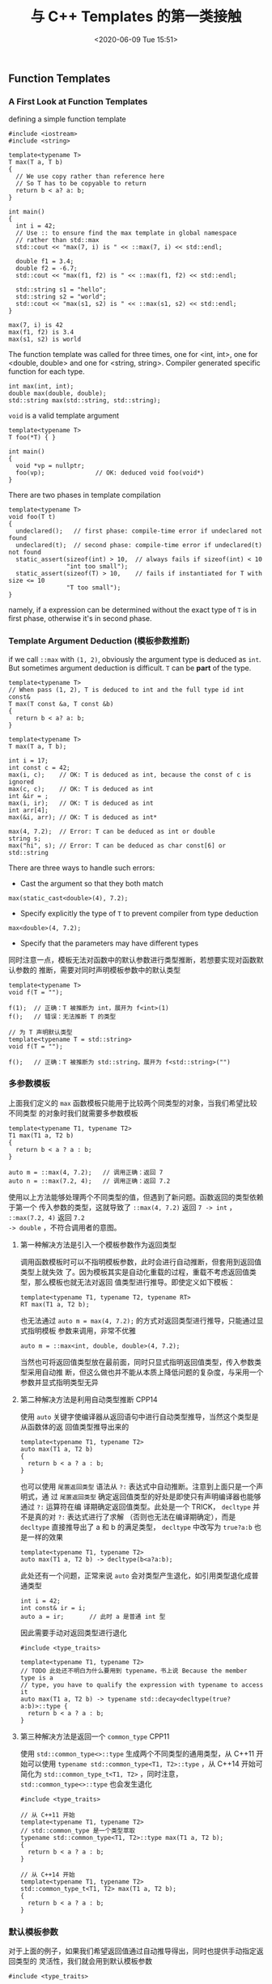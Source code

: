 #+TITLE: 与 C++ Templates 的第一类接触
#+DATE: <2020-06-09 Tue 15:51>
#+LAYOUT: post
#+TAGS: C++, Demo
#+CATEGORIES: C++
#+PROPERTY: header-args :exports both

** Function Templates
*** A First Look at Function Templates
defining a simple function template

#+begin_src C++ :file-name foo.cc
  #include <iostream>
  #include <string>

  template<typename T>
  T max(T a, T b)
  {
    // We use copy rather than reference here
    // So T has to be copyable to return
    return b < a? a: b;
  }

  int main()
  {
    int i = 42;
    // Use :: to ensure find the max template in global namespace
    // rather than std::max
    std::cout << "max(7, i) is " << ::max(7, i) << std::endl;

    double f1 = 3.4;
    double f2 = -6.7;
    std::cout << "max(f1, f2) is " << ::max(f1, f2) << std::endl;

    std::string s1 = "hello";
    std::string s2 = "world";
    std::cout << "max(s1, s2) is " << ::max(s1, s2) << std::endl;
  }
#+end_src

#+RESULTS[12cde6af09cdb2cfebc211c5286a58061bc0a99b]:
: max(7, i) is 42
: max(f1, f2) is 3.4
: max(s1, s2) is world

The function template was called for three times, one for <int, int>, one for
<double, double> and one for <string, string>. Compiler generated specific
function for each type.

#+begin_src C++ :eval no :file-name foo.cc
  int max(int, int);
  double max(double, double);
  std::string max(std::string, std::string);
#+end_src

=void= is a valid template argument

#+begin_src C++ :eval no :file-name foo.cc
  template<typename T>
  T foo(*T) { }

  int main()
  {
    void *vp = nullptr;
    foo(vp);              // OK: deduced void foo(void*)
  }
#+end_src

There are two phases in template compilation

#+begin_src C++ :eval no :file-name foo.cc
  template<typename T>
  void foo(T t)
  {
    undeclared();   // first phase: compile-time error if undeclared not found
    undeclared(t);  // second phase: compile-time error if undeclared(t) not found
    static_assert(sizeof(int) > 10,  // always fails if sizeof(int) < 10
                  "int too small");
    static_assert(sizeof(T) > 10,    // fails if instantiated for T with size <= 10
                  "T too small");
  }
#+end_src

namely, if a expression can be determined without the exact type of =T= is in
first phase, otherwise it's in second phase.

*** Template Argument Deduction (模板参数推断)
if we call =::max= with =(1, 2)=, obviously the argument type is deduced as =int=. But
sometimes argument deduction is difficult. =T= can be *part* of the type.

#+begin_src C++ :eval no :file-name foo.cc
  template<typename T>
  // When pass (1, 2), T is deduced to int and the full type id int const&
  T max(T const &a, T const &b)
  {
    return b < a? a: b;
  }
#+end_src

#+begin_src C++ :eval no :file-name foo.cc
  template<typename T>
  T max(T a, T b);

  int i = 17;
  int const c = 42;
  max(i, c);    // OK: T is deduced as int, because the const of c is ignored
  max(c, c);    // OK: T is deduced as int
  int &ir = ;
  max(i, ir);   // OK: T is deduced as int
  int arr[4];
  max(&i, arr); // OK: T is deduced as int*

  max(4, 7.2);  // Error: T can be deduced as int or double
  string s;
  max("hi", s); // Error: T can be deduced as char const[6] or std::string
#+end_src

There are three ways to handle such errors:
- Cast the argument so that they both match
#+begin_src C++ :eval no
  max(static_cast<double>(4), 7.2);
#+end_src
- Specify explicitly the type of =T= to prevent compiler from type deduction
#+begin_src C++ :eval no
  max<double>(4, 7.2);
#+end_src
- Specify that the parameters may have different types

同时注意一点，模板无法对函数中的默认参数进行类型推断，若想要实现对函数默认参数的
推断，需要对同时声明模板参数中的默认类型

#+begin_src C++ :eval no :file-name foo.cc
  template<typename T>
  void f(T = "");

  f(1);  // 正确：T 被推断为 int，展开为 f<int>(1)
  f();   // 错误：无法推断 T 的类型

  // 为 T 声明默认类型
  template<typename T = std::string>
  void f(T = "");

  f();   // 正确：T 被推断为 std::string，展开为 f<std::string>("")
#+end_src

*** 多参数模板

上面我们定义的 =max= 函数模板只能用于比较两个同类型的对象，当我们希望比较不同类型
的对象时我们就需要多参数模板

#+begin_src C++ :eval no :file-name foo.cc
  template<typename T1, typename T2>
  T1 max(T1 a, T2 b)
  {
    return b < a ? a : b;
  }

  auto m = ::max(4, 7.2);   // 调用正确：返回 7
  auto n = ::max(7.2, 4);   // 调用正确：返回 7.2
#+end_src

使用以上方法能够处理两个不同类型的值，但遇到了新问题。函数返回的类型依赖于第一个
传入参数的类型，这就导致了 =::max(4, 7.2)= 返回 =7 -> int= ， =::max(7.2, 4)= 返回 =7.2
-> double= ，不符合调用者的意图。

**** 第一种解决方法是引入一个模板参数作为返回类型
调用函数模板时可以不指明模板参数，此时会进行自动推断，但套用到返回值类型上就失效
了。因为模板其实是自动化重载的过程，重载不考虑返回值类型，那么模板也就无法对返回
值类型进行推导。即使定义如下模板：
#+begin_src C++ :eval no
  template<typename T1, typename T2, typename RT>
  RT max(T1 a, T2 b);
#+end_src

也无法通过 =auto m = max(4, 7.2);= 的方式对返回类型进行推导，只能通过显式指明模板
参数来调用，非常不优雅
#+begin_src C++ :eval no
  auto m = ::max<int, double, double>(4, 7.2);
#+end_src

当然也可将返回值类型放在最前面，同时只显式指明返回值类型，传入参数类型采用自动推
断，但这么做也并不能从本质上降低问题的复杂度，与采用一个参数并显式指明类型无异

**** 第二种解决方法是利用自动类型推断                                :CPP14:
使用 =auto= 关键字使编译器从返回语句中进行自动类型推导，当然这个类型是从函数体的返
回值类型推导出来的
#+begin_src C++ :eval no
  template<typename T1, typename T2>
  auto max(T1 a, T2 b)
  {
    return b < a ? a : b;
  }
#+end_src

也可以使用 =尾置返回类型= 语法从 =?:= 表达式中自动推断。注意到上面只是一个声明式，通
过 =尾置返回类型= 确定返回值类型的好处是即使只有声明编译器也能够通过 =?:= 运算符在编
译期确定返回值类型。此处是一个 TRICK， =decltype= 并不是真的对 =?:= 表达式进行了求解
（否则也无法在编译期确定），而是 =decltype= 直接推导出了 a 和 b 的满足类型，
=decltype= 中改写为 =true?a:b= 也是一样的效果
#+begin_src C++ :eval no :file-name foo.cc
  template<typename T1, typename T2>
  auto max(T1 a, T2 b) -> decltype(b<a?a:b);
#+end_src

此处还有一个问题，正常来说 =auto= 会对类型产生退化，如引用类型退化成普通类型

#+begin_src C++ :eval no
  int i = 42;
  int const& ir = i;
  auto a = ir;       // 此时 a 是普通 int 型
#+end_src

因此需要手动对返回类型进行退化

#+begin_src C++ :eval no :file-name foo.cc
  #include <type_traits>

  template<typename T1, typename T2>
  // TODO 此处还不明白为什么要用到 typename，书上说 Because the member type is a
  // type, you have to qualify the expression with typename to access it
  auto max(T1 a, T2 b) -> typename std::decay<decltype(true?a:b)>::type {
    return b < a ? a : b;
  }
#+end_src

**** 第三种解决方法是返回一个 =common_type=                            :CPP11:
使用 =std::common_type<>::type= 生成两个不同类型的通用类型，从 C++11 开始可以使用
=typename std::common_type<T1, T2>::type= ，从 C++14 开始可简化为
=std::common_type_t<T1, T2>= ，同时注意， =std::common_type<>::type= 也会发生退化

#+begin_src C++ :eval no :file-name foo.cc
  #include <type_traits>

  // 从 C++11 开始
  template<typename T1, typename T2>
  // std::common_type 是一个类型萃取
  typename std::common_type<T1, T2>::type max(T1 a, T2 b);
  {
    return b < a ? a : b;
  }

  // 从 C++14 开始
  template<typename T1, typename T2>
  std::common_type_t<T1, T2> max(T1 a, T2 b);
  {
    return b < a ? a : b;
  }
#+end_src

*** 默认模板参数
对于上面的例子，如果我们希望返回值通过自动推导得出，同时也提供手动指定返回类型的
灵活性，我们就会用到默认模板参数

#+begin_src C++ :eval no :file-name foo.cc
  #include <type_traits>

  template<typename T1, typename T2,
           // 1. 此处变量 a 和 b 还未声明，只能直接使用它们的类型进行默认构造，
           //    因此要保证 T1 和 T2 有默认构造函数
           // 2. std::decay_t<> 在 C++14 引入，C++11 使用 std::decay<>::type
           typename  RT = std::decay_t<decltype(true? T1() : T2())>>
  RT max(T1 a, T2 b)
  {
    return b < a ? a : b;
  }
#+end_src

或者使用 =std::common_type=

#+begin_src C++ :file-name foo.cc
  #include <iostream>
  #include <type_traits>

  template<typename T1, typename T2,
           typename  RT = std::common_type_t<T1, T2>>
  RT max(T1 a, T2 b)
  {
    return b < a ? a : b;
  }

  int main() {
    auto a = ::max(4, 7.2);
    auto b = ::max<double, int, long double>(7.2, 4);
    std::cout << "a is " << a << std::endl;
    std::cout << "b is " << b << std::endl;
  }
#+end_src

#+RESULTS[a7f1c5bf7c8c3596a98c6e33ea43262cc0f87856]:
: a is 7.2
: b is 7.2

*** 函数模板重载
函数模板本来就是一系列函数的重载，那么重载函数模板也合情合理

#+begin_src C++ :file-name foo.cc
  #include <iostream>
  #include <typeinfo>

  // 两个 int 的最大值函数
  int max(int a, int b)
  {
    std::cout << "This is the ordinary function" << std::endl;
    return b < a ? a : b;
  }

  // 任意类型的最大值
  template<typename T>
  T max(T a, T b)
  {
    std::cout << "This is the function template, type T is "
              << typeid(a).name() << std::endl;
    return b < a ? a : b;
  }

  int main()
  {
    ::max(7, 42);         // 调用非模板函数 max(int, int)
    ::max(7.0, 42.0);     // 调用 max<double> 有类型推断
    ::max('a', 'b');      // 调用 max<char> 有类型推断
    ::max<>(7, 42);       // 调用 max<int> 强制使用模板，有类型推断
    ::max<double>(7, 42); // 调用 max<double> 已显式指明类型，无类型推断
    ::max('a', 42.7);     // 调用非模板函数 max(int, int)，
  }
#+end_src

#+RESULTS[1ae6a93c3926f89ec1a8c62f0ed8e3fc07639cdf]:
: This is the ordinary function
: This is the function template, type T is d
: This is the function template, type T is c
: This is the function template, type T is i
: This is the function template, type T is d
: This is the ordinary function

模板函数重载的原则是，除非模板能生成更加合适的函数（参数更少地进行自动类型转换），
否则选择非模板函数。对于最后一个例子，模板类型推断时不考虑自动类型转换，也就是说
类型必须完美匹配才会使用模板函数，而该例子不符合，只能使用普通函数

另一个更复杂的例子是当重载的两个函数模板仅返回类型不同时

#+begin_src C++ :file-name foo.cc
  #include <iostream>
  #include <typeinfo>

  template<typename T1, typename T2>
  auto max(T1 a, T2 b)
  {
    std::cout << "Return auto type." << std::endl;
    return b < a ? a : b;
  }

  template<typename RT, typename T1, typename T2>
  RT max(T1 a, T2 b)
  {
    std::cout << "Return RT type." << std::endl;
    return b < a ? a : b;
  }

  int main()
  {
    auto a = ::max(4, 7.2);      // 使用第一个模板，展开为 max<int, double>
    auto b = ::max<int>(7.2, 4); // 使用第二个模板，若使用第一个模板展开为
                                 // max<int, int>，需要一次自动类型转换，若使用第
                                 // 二个模板展开为 max<int, double, int>，无需转换
    // auto c = ::max<int>(4, 7.2); // 错误：两个模板都能匹配
  }
#+end_src

更复杂的重载情况

#+begin_src C++ :file-name foo.cc
  #include <iostream>
  #include <cstring>
  #include <string>

  // 任意类型的最大值
  template<typename T>
  T max(T a, T b)
  {
    std::cout << "function template for any type." << std::endl;
    return b < a ? a : b;
  }

  // 指针中的最大值
  template<typename T>
  T* max(T* a, T* b)
  {
    std::cout << "function template for any pointer." << std::endl;
    return *b < *a ? a : b;
  }

  // C 风格字符串中的最大值
  char const* max(char const* a, char const* b)
  {
    std::cout << "function template for C-like strings." << std::endl;
    return std::strcmp(b, a) < 0 ? a : b;
  }

  int main()
  {
    int a = 7;
    int b = 42;
    auto m1 = ::max(a, b);

    std::string s1 = "hello";
    std::string s2 = "world";
    auto m2 = ::max(s1, s2);

    int* p1 = &b;
    int* p2 = &a;
    auto m3 = ::max(p1, p2);

    char const* cs1 = "devil";
    char const* cs2 = "C++";
    auto m4 = ::max(cs1, cs2);
  }
#+end_src

#+RESULTS[196c3dba1db883ea0fc5424817fdd546a6c8fabd]:
: function template for any type.
: function template for any type.
: function template for any pointer.
: function template for C-like strings.

有的时候模板重载也会带来很多问题。比如我已经完成使用两个引用类型参数求最大值的模
板，然后在此基础上完成了三个引用类型参数的模板。此时，我突然想到要对 C 类型的字
符串进行特殊处理，于是完成了 =char const* max(char const*, char const*)= 函数。调
用三个 =int= 类型的 =max= 函数一切正常，但三个 =char const*= 类型的 =max= 函数会出现运行
时错误

#+begin_src C++ :eval no :file-name foo.cc
  #include <cstring>
  #include <iostream>

  // 两个引用的最大值函数模板
  template<typename T>
  T const& max(T const& a, T const& b)
  {
    std::cout << "function template for two references." << std::endl;
    return b < a ? a : b;
  }

  // C 风格字符串中的最大值
  char const* max(char const* a, char const* b)
  {
    std::cout << "function template for C-like strings." << std::endl;
    return std::strcmp(b, a) < 0 ? a : b;
  }

  // 三个引用的最大值函数模板
  template<typename T>
  T const& max(T const& a, T const& b, T const& c)
  {
    std::cout << "function template for three references." << std::endl;
    // 问题出在此处：若传入的 a,b,c 不是 char const* 类型则没有问题，若是 char
    // const* 类型，则下方的 max 会调用 max(char const*, char const*)，外层的 max
    // 通过值传递的方式返回一个指针并生成一个当前作用域的临时变量，返回临时变量的
    // 指针会导致悬挂引用
    return max(max(a, b), c);
  }

  int main()
  {
    auto m1 = ::max(7, 42, 68);
    char const* s1 = "hello";
    char const* s2 = "world";
    char const* s3 = "!";
    auto m2 = ::max(s1, s2, s3);
  }
#+end_src

同时也要注意模板函数的声明顺序会影响调用的“可见性”

#+begin_src C++ :file-name foo.cc
  #include <iostream>

  // 两个参数的最大值函数模板
  template<typename T>
  T max(T a, T b)
  {
    std::cout << "T max(T a, T b)" << std::endl;
    return b < a ? a : b;
  }

  // 三个参数的最大值函数模板
  template<typename T>
  T max(T a, T b, T c)
  {
    std::cout << "T max(T a, T b, T c)" << std::endl;
    return max(max(a, b), c);
  }

  // int 型参数的最大值函数
  int max(int a, int b)
  {
    std::cout << "int max(int a, int b)" << std::endl;
    return b < a ? a : b;
  }

  int main()
  {
    // 三次调用都为模板函数，因为 int max(int a, int b) 对于 T max(T a, T b, T c)
    // 不可见
    ::max(47, 11, 33);
  }
#+end_src

#+RESULTS[6eb854c770aaa7ea8ec58925d11f82a735045ee7]:
: T max(T a, T b, T c)
: T max(T a, T b)
: T max(T a, T b)

** 类模板

类模板最常见的用法是实现泛型容器类

*** 实现 =Stack= 类模板

#+begin_src C++ :file-name foo.cc
  #include <iostream>
  #include <string>
  #include <vector>
  #include <cassert>

  // Stack 类模板的声明
  template<typename T>
  class Stack {
  private:
    std::vector<T> elems;
  public:
    void push(T const &elem);          // 元素入栈
    void pop();                        // 元素出栈
    T const& top() const;              // 返回顶部元素的常量引用
    bool empty() const {               // 返回栈是否为空
      return elems.empty();
    }
    // 在类内使用 Stack 时无需显式指定 Stack<T>
    Stack &extend(Stack const &stk);   // 使用另一个栈扩展当前栈
  };

  template<typename T>                 // 在实现类的成员函数时也应指明这是一个函数模板
  void Stack<T>::push(T const &elem) { // 在类外部使用 Stack 时需显式声明类型 Stack<T>
    elems.push_back(elem);
  }

  template<typename T>
  void Stack<T>::pop() {
    // 断言 Stack 非空，对空 Stack 调用 pop 和 top 是未定义行为
    assert(!elems.empty());
    // pop 方法只是单纯地移除了元素而不返回是为了异常安全，vector 也是这么做的
    elems.pop_back();
  }

  template<typename T>
  T const &Stack<T>::top() const {
    assert(!elems.empty());
    return elems.back();              // 书上此处有错误，vector<T>.back() 返回的应
                                      // 是引用，而不是拷贝
  }

  template<typename T>
  Stack<T> &Stack<T>::extend(const Stack<T> &stk) {
    for (T const &ele : stk.elems) {
      elems.push_back(ele);
    }
    return *this;
  }

  int main() {
    Stack<int> intStack;
    Stack<std::string> stringStack;
    Stack<std::string> stringStack2;

    // 使用 Stack<int>
    intStack.push(7);
    std::cout << intStack.top() << std::endl;

    // 使用 Stack<std::string>
    stringStack.push("hello, ");
    std::cout << stringStack.top() << std::endl;
    stringStack2.push("world!");
    // 扩展栈
    std::cout << stringStack.extend(stringStack2).top() << std::endl;

    // 也可以定义类模板的别名，模板本身也可以作为模板的参数
    using IntStackStack = Stack<Stack<int>>;
    IntStackStack iss;
    iss.push(intStack);
    std::cout << iss.top().top() << std::endl;
  }
#+end_src

#+RESULTS[961eb7d071d25ea2da1363e6954cbb5b35de956a]:
: 7
: hello, 
: world!
: 7

*** 模板的非完整使用

模板参数类无需提供所有类模板成员函数中的所有实现，只需提供用到的实现即可保证编译
通过

#+begin_src C++ :file-name foo.cc
  #include <iostream>
  #include <vector>

  template<typename T>
  class Stack {
  private:
    std::vector<T> elems;
  public:
    Stack& push(T const &elem) {
      elems.push_back(elem);
      return *this;
    }
    T const& top() const {
      return elems.back();
    }
    // 实现一个成员函数用于打印栈中的所有元素
    void printAll(std::ostream& os) const {
      for (T const& elem : elems) {
        std::cout << elem << " ";
      }
    }
  };

  int main()
  {
    Stack<std::pair<int, int>> ps;   // 此处的 pair<> 容器没有实现 << 运算符
    ps.push({4, 5}).push({6, 7});
    std::cout << ps.top().first << std::endl;  // 调用 top 没有问题
    std::cout << ps.top().second << std::endl;
    // ps.printAll(std::cout);      // 错误：pair<> 未实现 <<
  }
#+end_src

#+RESULTS[ccaac3a4e7fce4c692b1cb562601cef40954c9b1]:
: 6
: 7

这也就引出了一个问题，由于此错误导致编译失败的错误信息难以阅读，那么我们在实现成
员函数时就应手动对参数 =T= 的实现就检查。从 C++11 开始，至少可以通过 =static_assert=
进行一部分检查

#+begin_src C++ :eval no :file-name foo.cc
  #include <iostream>

  template<typename T>
  class C
  {
    // 对类型 T 进行静态断言，检查是否实现了默认构造函数
    static_assert(std::is_default_constructible<T>::value,
                  "Class C requires default-constructible elements.");
    ...
  };
#+end_src

*** 类模板友元函数

相对于实现一个打印的成员函数，一种更通用的做法是重载 =<<= 运算符

#+begin_src C++ :file-name foo.cc
  #include <iostream>
  #include <vector>

  template<typename T>
  class Stack {
  private:
    std::vector<T> elems;
  public:
    Stack& push(T const &elem) {
      elems.push_back(elem);
      return *this;
    }
    void printAll(std::ostream& os) const {
      for (T const& elem : elems) {
        std::cout << elem << " ";
      }
    }
    // 注意：此处 operator<< 并不是 Stack<T> 类的成员，也不是一个函数模板，只是一
    // 个定义在类内部的模板化实体，也就是说它只是定义在类内的一个普通函数，函数参
    // 数中使用了特化的 Stack<T> 类而已
    friend std::ostream& operator<< (std::ostream& os,
                                     Stack<T> const& s) {
      s.printAll(os);
      return os;
    }
  };

  int main()
  {
    Stack<int> is;
    is.push(7).push(42).push(68);
    std::cout << is << std::endl;
  }
#+end_src

#+RESULTS[9b60b019e9e29d0ac919f866b2d03ff46d2cc964]:
: 7 42 68

如果我们要分离声明和定义事情就会变得复杂。一种方法是隐式地定义一个新的函数模板

#+begin_src C++ :file-name foo.cc :eval no
  template<typename T>
  class Stack {
    ...
    // 声明为一个新的函数模板，此处的模板参数 U 与类模板中的 T 无关。该声明有两个
    // 作用：一是声明函数模板，二是声明该函数模板为 class Stack 的友元
    template<typename U>
    friend std::ostream& operator<< (std::ostream& os, Stack<U> const& s);
  };
#+end_src

第二种方法是提前声明 =operator <<= 函数模板

#+begin_src C++ :file-name foo.cc :eval no
  template<typename T>   // 声明 Stack 类模板，供 << 重载使用
  class Stack;
  template<typename T>   // 将运算符重载函数声明为模板函数
  std::ostream& operator<< (std::ostream&, Stack<T> const &);

  template<typename T>
  class Stack {
    ...
    // 注意函数名 operator<< 后面的 <T>，我们声明了一个特化的非成员函数模板作为友
    // 元，如果没有 <T> 那么又是声明了一个新的非模板函数
    friend std::ostream& operator<< <T> (std::ostream& os, Stack<T> const& s);
  };
#+end_src

*** 类模板特化

将泛型特化为具体类型

#+begin_src C++ :file-name foo.cc
  #include <iostream>
  #include <deque>
  #include <vector>
  #include <string>
  #include <cassert>

  // Stack 泛型类模板
  template<typename T>
  class Stack {
  private:
    std::vector<T> elems;
  public:
    void push(T const &elem);          // 元素入栈
    T const& top() const;              // 返回顶部元素的常量引用
    bool empty() const {               // 返回栈是否为空
      return elems.empty();
    }
  };

  template<typename T>                 // 在实现类的成员函数时也应指明这是一个函数模板
  void Stack<T>::push(T const &elem) { // 在类外部使用 Stack 时需显式声明类型 Stack<T>
    elems.push_back(elem);
  }

  template<typename T>
  T const &Stack<T>::top() const {
    assert(!elems.empty());
    std::cout << "Use the general Stack template." << std::endl;
    return elems.back();
  }

  // 针对 std::string 特化的类，无需  template<> 模板参数
  template<>
  // Stack 后参数全部特化，同时特化类时需要特化所有成员函数
  class Stack<std::string> {
  private:
    // 使用 deque 而不是 vector，只是为了突显区别
    std::deque<std::string> elems;

  public:
    void push(std::string const &elem); // 元素入栈
    std::string const& top() const;     // 返回顶部元素的常量引用
    bool empty() const {                // 返回栈是否为空
      return elems.empty();
    }
  };

  void Stack<std::string>::push(std::string const &elem) {
    elems.push_back(elem);
  }

  std::string const& Stack<std::string>::top() const {
    assert(!elems.empty());
    std::cout << "Use the specialized Stack template for std::string." << std::endl;
    return elems.back();
  }

  int main()
  {
    Stack<int> is;
    is.push(1);
    is.push(2);
    std::cout << is.top() << std::endl;

    Stack<std::string> ss;
    ss.push("hello");
    ss.push("world");
    std::cout << ss.top() << std::endl;
  }
#+end_src

#+RESULTS[3c60b4e1f4dd30f559ead7cb4d8ac96f4a52ea8d]:
: Use the general Stack template.
: 2
: Use the specialized Stack template for std::string.
: world

*** 偏特化（部分特化）

进行部分的特化，同时仍保留一定的泛型能力

#+begin_src C++ :file-name foo.cc
  #include <iostream>
  #include <vector>
  #include <string>
  #include <cassert>

  // Stack 泛型类模板
  template<typename T>
  class Stack {
  private:
    std::vector<T> elems;
  public:
    void push(T const &elem);          // 元素入栈
    T const& top() const;              // 返回顶部元素的常量引用
    bool empty() const {               // 返回栈是否为空
      return elems.empty();
    }
  };

  template<typename T>                 // 在实现类的成员函数时也应指明这是一个函数模板
  void Stack<T>::push(T const &elem) { // 在类外部使用 Stack 时需显式声明类型 Stack<T>
    elems.push_back(elem);
  }

  template<typename T>
  T const &Stack<T>::top() const {
    assert(!elems.empty());
    std::cout << "Use the general Stack template." << std::endl;
    return elems.back();
  }

  // 偏特化为指针类型模板
  template<typename T>
  // 此处的 Stack<T*> 表示偏特化为指针类型模板
  class Stack<T*> {
  private:
    std::vector<T*> elems;
  public:
    void push(T* elem);          // 元素入栈
    T* pop();                    // 弹出元素
    T* top() const;              // 返回顶部元素的常量引用
    bool empty() const {         // 返回栈是否为空
      return elems.empty();
    }
  };

  template<typename T>
  void Stack<T*>::push(T* elem) {
    elems.push_back(elem);
  }

  template<typename T>
  T* Stack<T*>::pop() {
    assert(!elems.empty());
    // pop 返回了指针，使得模板的调用者可以利用返回的指针释放内存
    T* p = elems.back();
    elems.pop_back();
    return p;
  }

  template<typename T>
  T* Stack<T*>::top() const {
    assert(!elems.empty());
    std::cout << "Use the Stack template for pointers." << std::endl;
    return elems.back();
  }

  int main() {
    Stack<int*> ps;
    // 将指针压入栈
    ps.push(new int{42});
    std::cout << *ps.top() << std::endl;
    // 指针出栈并释放对应内存
    delete ps.pop();
  }
#+end_src

#+RESULTS[862ddda84a1801f2b08e38c42e8d130362a3acef]:
: Use the Stack template for pointers.
: 42

另一种情况是多参数的模板偏特化

#+begin_src C++ :file-name foo.cc
  #include <iostream>

  // 原始模板
  template<typename T1, typename T2>
  class C {
  public:
    C(T1 x, T2 y): x_(x), y_(y) {
      std::cout << "C<T1, T2>" << std::endl;
    }
  private:
    T1 x_ = 0;
    T2 y_ = 0;
  };

  // 偏特化为两个模板参数具有相同的类型
  template<typename T>
  class C<T, T> {
  public:
    C(T x, T y): x_(x), y_(y) {
      std::cout << "C<T, T>" << std::endl;
    }
  private:
    T x_ = 0;
    T y_ = 0;
  };

  // 偏特化为第二个参数为 int
  template<typename T>
  class C<T, int> {
  public:
    C(T x, int y): x_(x), y_(y) {
      std::cout << "C<T, int>" << std::endl;
    }
  private:
    T x_ = 0;
    int y_ = 0;
  };

  // 偏特化为指针类型模板
  template<typename T1, typename T2>
  class C<T1*, T2*> {
  public:
    C(T1* x, T2* y): x_(x), y_(y) {
      std::cout << "C<T1*, T2*>" << std::endl;
    }
  private:
    T1* x_ = nullptr;
    T2* y_ = nullptr;
  };

  int main() {
    int a = 4;
    float b = 4.2;
    C<int, float> mif(4, 4.2);       // use C<T1, T2>
    C<float, float> mff(4.2, 6.8);   // use C<T, T>
    C<float, int> mfi(4.2, 2);       // use C<T, int>
    C<int*, float*> mp(&a, &b);      // use C<T1*, T2*>

    // 以下的实例化因为无法对应 **一个** 最匹配的模板因而是错误的
    // C<int, int> m;     // 错误：匹配 C<T, T> 和 C<T, int>
    // C<int*, int*> m;   // 错误：匹配 C<T, T> 和 C<T1*, T2*>
  }
#+end_src

#+RESULTS[6b72957ce4e9b062d32ad665d604483ff1207732]:
: C<T1, T2>
: C<T, T>
: C<T, int>
: C<T1*, T2*>
** 无类型模板参数
** 变参模板
*** 变参模板
变参模板能够接受非确定数量的模板参数

**** 示例
#+begin_src C++ :file-name foo.cc
  #include <iostream>
  #include <boost/type_index.hpp>

  // 递归出口
  void print() {
    std::cout << "Call the recursion end function.";
  }

  // 打印任意数量的对象
  template<typename T, typename... Ts>
  void print(T arg, Ts... args) {
    std::cout << "Call the variadic template. Argument type is: "
              << boost::typeindex::type_id<T>().pretty_name() << std::endl;
    std::cout << arg << std::endl;
    print(args...);
  }

  int main() {
    std::string s("world");

    // 可根据调用顺序依次展开为
    // print<double, char const*, std::string>(7.5, "hello", s);
    // print<char const*, std::string>("hello", s);
    // print<std::string>(s);
    // print();
    print(7.5, "hello", s);
  }
#+end_src

#+RESULTS[b531d7cfbb0220ff24d75072af2f54ec82a55315]:
: Call the variadic template. Argument type is: double
: 7.5
: Call the variadic template. Argument type is: char const*
: hello
: Call the variadic template. Argument type is: std::__cxx11::basic_string<char, std::char_traits<char>, std::allocator<char> >
: world
: Call the recursion end function.

**** 重载变参与非变参模板

#+begin_src C++ :file-name foo.cc
  #include <iostream>
  #include <boost/type_index.hpp>

  // 一个参数的模板
  template<typename T>
  void print(T arg) {
    std::cout << "Call the ordinary template. Argument type is: "
              << boost::typeindex::type_id<T>().pretty_name() << std::endl;
    std::cout << arg << std::endl;
  }

  // 打印任意数量的对象
  template<typename T, typename... Ts>
  void print(T arg, Ts... args) {
    std::cout << "Call the variadic template." << std::endl;
    print(arg);      // 打印第一个参数
    print(args...);  // 打印剩余的参数
  }

  int main() {
    std::string s("world");

    // 可根据调用顺序依次展开为
    // print<double, char const*, std::string>(7.5, "hello", s);
    // print<char const*, std::string>("hello", s);
    // print<std::string>(s);
    // 优先匹配非变参模板
    print(7.5, "hello", s);
  }
#+end_src

#+RESULTS[2f69a0705fb3efe51743e813efbf119afc6f187f]:
: Call the variadic template.
: Call the ordinary template. Argument type is: double
: 7.5
: Call the variadic template.
: Call the ordinary template. Argument type is: char const*
: hello
: Call the ordinary template. Argument type is: std::__cxx11::basic_string<char, std::char_traits<char>, std::allocator<char> >
: world

**** 类型变参与非类型变参
变参模板中的参数包有两种形式，一种是类型变参指明模板参数为类型参数包，同时在调用
时传入函数参数包，另一类是非类型变参，直接在模板参数处指明多个参数

#+begin_src C++ :file-name foo.cc
  #include <iostream>

  // 类型变参模板，Ts 为类型参数包
  template<typename... Ts>
  auto sum(Ts... args) {
    std::cout << "Calling variadic type template" << std::endl;
    return (... + args);
  }

  // 非类型变参模板，此时模板参数的值类型只能为 int 或 std::size_t
  template<int... args>
  auto sum() {
    std::cout << "Calling variadic non-type template" << std::endl;
    return (... + args);
  }

  int main() {
    auto sum1 = sum(1, 2, 3, 4);    // 调用类型变参模板，此时参数类型自动推断
    auto sum2 = sum<1, 2, 3, 4>();  // 调用非类型变参模板，通过模板参数指明求和的值
    std::cout << "sum of 1, 2, 3, 4 is " << sum1 << std::endl;
    std::cout << "sum of 1, 2, 3, 4 is " << sum2 << std::endl;
  }
#+end_src

#+RESULTS[4fe43a111d65620a96ed23bd0639d1949e8b5e06]:
: Calling variadic type template
: Calling variadic non-type template
: sum of 1, 2, 3, 4 is 10
: sum of 1, 2, 3, 4 is 10

**** =sizeof...= 运算符                                                :CPP11:

=C++11= 标准引入了 =sizeof...= 运算符来获取参数包中的元素数量

#+begin_src C++ :file-name foo.cc
  #include <iostream>

  template <typename... Ts>
  void count_args(Ts... args) {
    // 模板参数包中元素的个数
    std::cout << "Number of types: " << sizeof...(Ts) << std::endl;
    // 函数参数包中元素的个数
    std::cout << "Number of arguments: " << sizeof...(args) << std::endl;
  }

  // 利用 sizeof... 实现 print
  template<typename T, typename... Ts>
  void print(T arg, Ts... args) {
    std::cout << arg << std::endl;
    // 默认情况下 if 语句是一个运行时的判断，无法在编译时确定分支，因此两个分支的
    // 代码都会被实例化；C++17 后可使用 constexpr 使得 if 分支在编译期确定
    if constexpr(sizeof...(args) > 0) {
      print(args...);
    }
  }

  int main() {
    count_args(1, 2, 3, "hello");
    print("hello", std::string("world"), 2020);
  }
#+end_src

#+RESULTS[53679e3021d96b29754da851b986ae5aedef273e]:
: Number of types: 4
: Number of arguments: 4
: hello
: world
: 2020

*** 折叠表达式                                                   :CPP17:

从 =C++17= 开始可以使用折叠表达式特性对参数包中的所有参数使用二元运算符进行计算，
类似于 Python 中 =reduce= 函数的弱鸡版（ =reduce= 同时支持二元函数）。以 =+= 运算符为
例有 4 种形式，前两种无初始值，后两种有初始值

|---------------------+-------------------------------------|
| 折叠表达式          | 求值方式                            |
|---------------------+-------------------------------------|
| (... + args)        | (((arg1 + arg2) + arg3) ... + argn) |
| (args + ...)        | (arg1 + (... (argn-1 + argn)))      |
| (init + ... + args) | (((init + arg1) + arg2) ... + argn) |
| (args + ... + init) | (arg1 + (... (argn + init)))        |
|---------------------+-------------------------------------|

*注意* 如果参数包为空，表达式通常被称为“病态生成”，此时 =&&= 会返回 =true= ， =||= 会返回
=false= ，逗号运算符会返回 =void()=

折叠表达式几乎支持所有的二元运算符，也包括 =.*= 和 =->*= 这种组合运算符，以实现一个
泛型二叉树寻路为例

#+begin_src C++ :file-name foo.cc
  #include <iostream>
  #include <string>

  // 定义二叉树结点类模板
  template<typename T>
  struct Node {
    T value;      // 泛型数据
    Node* left;   // 左指针
    Node* right;  // 右指针
    Node(T value) : value(value), left(nullptr), right(nullptr) { }
    // operator<< 函数并非 Node 类的成员，因此此处需要进行特化
    friend std::ostream& operator<< (std::ostream& os, Node<T> const& node) {
      return os << node.value << std::endl;
    }
  };

  // 左右子节点的标识符模板
  template<typename T>
  auto left = &Node<T>::left;
  template<typename T>
  auto right = &Node<T>::right;

  // 寻路方法，T 为节点指针类型，TP 为 left 或 right 标识符
  template<typename T, typename... TP>
  T traverse(T np, TP... paths) {
    // 折叠表达式，初始值为 np，运算符为 ->*，参数包为 paths
    return (np ->* ... ->* paths);
  }

  // 释放二叉树
  template<typename T>
  void delete_tree(Node<T>* root) {
    if (root->left != nullptr) {
      delete_tree(root->left);
    }
    if (root->right != nullptr) {
      delete_tree(root->right);
    }
    delete root;
  }

  int main() {
    // 定义一棵 std::string 二叉树
    Node<std::string>* sroot = new Node<std::string>{"Root node"};
    sroot->left = new Node<std::string>{"Hello, world!"};
    sroot->left->right = new Node<std::string>{"Elegant Python."};
    sroot->left->right->left = new Node<std::string>{"Evil C++."};

    // 定义针对 std::string 类型的子节点标识符方便使用
    auto sleft = left<std::string>;
    auto sright = right<std::string>;

    // 寻路 sroot->*sleft->*sright->*sleft
    std::cout << *traverse(sroot, sleft, sright, sleft);

    // 定义一棵 double 二叉树
    Node<double>* droot = new Node<double>{0.0};
    droot->right = new Node<double>{1.0};
    droot->right->left = new Node<double>{3.14159265};

    // 定义针对 double 类型的子节点标识符方便使用
    auto dleft = left<double>;
    auto dright = right<double>;

    // 寻路 droot->*dright->*dleft
    std::cout << *traverse(droot, dright, dleft);

    // 释放内存
    delete_tree(sroot);
    delete_tree(droot);
  }
#+end_src

#+RESULTS[086a3448e23130573c0a18a164e0caf1a790a556]:
: Evil C++.
: 3.14159

有了折叠表达式后，我们就可以通过折叠表达式改写打印多个参数值的 =print= 函数

#+begin_src C++ :file-name foo.cc
  #include <iostream>
  #include <string>

  // 定义一个添加空格的包装类
  template<typename T>
  class AddSpaceWrapper {
  public:
    // 构造函数，将待包装的元素的引用传入
    AddSpaceWrapper(T const& a): arg(a) { }
    // 重载 arg 元素的 << 运算符，在输出后添加一个空格
    friend std::ostream& operator<< (std::ostream& os, AddSpaceWrapper<T> const& rhs) {
      return os << rhs.arg << " ";
    }
  private:
    T const& arg;
  };

  // 打印变参的模板函数，问题在于无法直接在参数之间打印空格
  template<typename... Ts>
  void print(Ts... args) {
    // 折叠表达式
    // 展开为 (((std::cout << arg1) << arg2) << ...) << argn
    // 注意 AddSpaceWrapper 包装类模板需指明参数 Ts 特化
    (std::cout << ... << AddSpaceWrapper<Ts>(args)) << std::endl;
  }

  int main() {
    print("hello", "world", "hello", "C++");
    print(1, "+", 2, "=", 3);
  }
#+end_src

#+RESULTS[8ad3fb20a49cf6456d17cec9d1b3c4025cd75427]:
: hello world hello C++ 
: 1 + 2 = 3

*** 变参模板的应用
变参模板在实现通用库中扮演重要的角色，比如 C++ 标准库的实现。一个典型的应用是转
发任意数量任意类型的参数

#+begin_src C++ :file-name foo.cc :flags "-lpthread"
  #include <iostream>
  #include <memory>
  #include <complex>
  #include <thread>
  #include <vector>
  #include <string>

  void foo(int i, std::string s) {
    std::cout << i << ", " << s << std::endl;
  }

  class Human {
  public:
    Human() = default;
    Human(std::string name, std::string gender, std::size_t age) :
      name(name), gender(gender), age(age) { }
    friend std::ostream& operator<< (std::ostream& os, Human const& human) {
      return os << "My name is " << human.name << ", I'm "
                << human.gender << ", and I'm " << human.age << " years old.";
    }
  private:
    std::string name;
    std::string gender;
    std::size_t age;
  };

  int main() {
    // 在堆上构造一个对象并传入任意的参数，并创建一个共享指针
    auto sp = std::make_shared<std::complex<float>>(4.2, 7.7);
    std::cout << *sp << std::endl;

    // 向线程中传递参数，在子线程中调用 foo(42, "foo");
    std::thread t (foo, 42, "hello");
    t.join();

    // 向 vector 中 push 元素时传递参数到元素构造器
    std::vector<Human> humans;
    humans.emplace_back("Cycoe", "male", 25); // 使用三个参数构造 Human
    std::cout << humans.back() << std::endl;
  }
#+end_src

#+RESULTS[2924157b4bd6e6d713339f99fdd674a5447bad95]:
: (4.2,7.7)
: 42, hello
: My name is Cycoe, I'm male, and I'm 25 years old.

*** 变参类模板和变参表达式

**** 变参表达式

除了对参数包进行转发，你也可以直接对参数包进行计算，这种技巧被称为 =变参表达式=

#+begin_src C++ :file-name foo.cc
  #include <iostream>
  #include <string>

  // 打印一个参数
  template<typename T>
  void print(T const& arg) {
    std::cout << arg << std::endl;
  }

  // 打印多个参数
  template<typename T, typename... Ts>
  void print(T const& arg, Ts const &... args) {
    std::cout << arg << ", ";
    print(args...);
  }

  // 对一个元素倍乘
  template<typename T>
  T& mul2(T& t) {
    return t += t;
  }

  // 打印多个元素的倍乘
  template<typename... Ts>
  void print_mul2(Ts... args) {
    // 此处使用了变参的函数调用技巧
    // 可展开为 print(mul2(arg1), mul2(arg2), ..., mul2(argn));
    print(mul2(args)...);
  }

  // 打印多个元素的倍乘的另一种实现
  template<typename... Ts>
  void print_double(Ts... args) {
    // 此处使用的是变参表达式的技巧
    // 可展开为 print(arg1+arg1, arg2+arg2, ..., argn+argn);
    print(args + args...);
  }

  // 打印每一个元素加一
  template<typename... Ts>
  void add_one(Ts const&... args) {
    // print(args + 1...);  // 错误：此处 ... 被认为是小数点
    // 以下三种形式等价
    print(args + 1 ...);
    print(1 + args...);
    print((args + 1)...);
  }

  int main() {
    print_mul2(1, 2, 3);
    print_mul2(std::string("hello"), std::string("world"));
    print_double(2.4, 5.8, std::string("number"));
    print_double(std::string("evil"), std::string("C++"));
    add_one(1, 2, 3);
  }
#+end_src

#+RESULTS[1c27010993bbaf975a51e0c7227308fb1b14dc67]:
: 2, 4, 6
: hellohello, worldworld
: 4.8, 11.6, numbernumber
: evilevil, C++C++
: 2, 3, 4
: 2, 3, 4
: 2, 3, 4

另一种技巧是在编译期表达式中使用折叠表达式，以下面一个判断是否所有参数类型均相同
的函数模板为例

#+begin_src C++ :file-name foo.cc
  #include <iostream>

  // 判断参数类型是否全部相同
  template<typename T, typename... Ts>
  constexpr bool is_homogeneous(T, Ts...) {
    return (std::is_same<T, Ts>::value && ...);
  }

  void print(bool const flag) {
    if (flag) {
      std::cout << "All arguments are same." << std::endl;
    } else {
      std::cout << "All arguments are not same." << std::endl;
    }
  }

  int main() {
    print(is_homogeneous("hello", "world", "hello", "C++"));
    print(is_homogeneous(1, 2, 3, 4.2));
  }
#+end_src

#+RESULTS[2605c6133dd1265b5529d3a258bc8a404798e291]:
: All arguments are same.
: All arguments are not same.

**** 变参切片

变参切片与变参函数调用类似，我将 =...= 理解为一种展开运算

#+begin_src C++ :file-name foo.cc
  #include <iostream>
  #include <vector>

  template<typename T>
  void print(T arg) {
    std::cout << arg << std::endl;
  }

  template<typename T, typename... Ts>
  void print(T arg, Ts... args) {
    std::cout << arg << ", ";
    print(args...);
  }

  // 第一种实现，使用类型变参，调用函数时进行自动类型推断
  template<typename C, typename... Idx>
  void print_elems(C const& coll, Idx... idx) {
    // 展开为 print(coll[idx1], coll[idx2], ..., coll[idxn]);
    print(coll[idx]...);
  }

  // 第二种实现，使用参数变参，确定了变参类型为 std::size_t，此时模板参数作为索引
  // 需要手动指定
  template<std::size_t... Idx, typename C>
  void print_elems(C const& coll) {
    print(coll[Idx]...);
  }

  int main() {
    std::vector<std::string> coll = {"hello", "world", "hello", "C++"};
    // 注意两种方式的区别
    print_elems(coll, 0, 3);
    print_elems<0, 1, 2, 3>(coll);
  }
#+end_src

#+RESULTS[dff167be64fa086281de52e900a9559d5b49b523]:
: hello, C++
: hello, world, hello, C++

**** 变参类模板
类模板也可以使用变参，两种典型的应用是 =Tuple= 和 =Variant=

#+begin_src C++ :file-name foo.cc :eval no
  template<typename... Elements>
  class Tuple;
  Tuple<int, std::string, char> t;    // t 能够处理三种类型

  template<typename... Types>
  class Variant;
  Variant<int, std::string, char> v; // v 能够处理三种类型
#+end_src

另一个应用场景是用来定义一个切片索引的类，从中可以一窥模板元编程的冰山一角

#+begin_src C++ :file-name foo.cc
  #include <iostream>
  #include <tuple>

  template<typename T>
  void print(T arg) {
    std::cout << arg << std::endl;
  }

  template<typename T, typename... Ts>
  void print(T arg, Ts... args) {
    std::cout << arg << ", ";
    print(args...);
  }

  // 表示任意索引切片的类
  template<std::size_t...>
  struct Indices { };

  // 打印 c 中索引为 Idx 的项
  template<typename Con, std::size_t... Idx>
  void printByIndex(Con c, Indices<Idx...>) {
    print(std::get<Idx>(c)...);
  }

  int main() {
    std::array<std::string, 4> arr = {"Hello", "world", "hello", "C++"};
    printByIndex(arr, Indices<0, 1, 2, 3>());
    auto t = std::make_tuple(4.2, 7.7, 42.0);
    printByIndex(t, Indices<0, 1, 2>());
  }
#+end_src

#+RESULTS[d0ed549148d20c8aa5f6573125a27b9099edff94]:
: Hello, world, hello, C++
: 4.2, 7.7, 42

** 基础背后的奇技淫巧
*** =typename= 关键词

=typename= 关键词用来说明模板中的一个标识符是一种类型，以下实现了部分 =Array= 类的特
性，并实现了一个打印容器中所有元素的函数模板 =printColl= 来进行演示

#+begin_src C++ :file-name foo.cc
  #include <iostream>
  #include <vector>

  // 定义 Array 类模板
  template<typename T>
  class Array {
  public:
    // 使用 using 定义类型别名
    using iterator = T*;
    using const_iterator = T const*;

    Array(std::size_t len) : len(len) {
      elems = new T[len];
    }
    ~Array() {
      delete [] elems;
    }
    // 模仿标准库中的容器类，定义 begin 和 end 成员返回头元素和尾元素后指针，返回
    // 的是自定义的迭代器类型
    iterator begin() {
      return elems;
    }
    iterator end() {
      return elems + len;
    }
    // 当 this 是 const 对象时，返回 const_iterator 迭代器
    const_iterator begin() const {
      return elems;
    }
    const_iterator end() const {
      return elems + len;
    }
    // 重载下标运算符
    T& operator[] (std::size_t index) {
      return elems[index];
    }
  private:
    std::size_t len = 0;
    T* elems = nullptr;
  };

  // 一个打印容器类中所有元素的函数模板
  template<typename Con>
  void printColl(Con const& coll) {
    // 此处声明定义头尾迭代器，typename 说明 Con::const_iterator 是个类型。在这种
    // 情况下 Con 是一个模板参数，const_iterator 是 Con 的一个类型，此时 typename
    // 不能省略
    typename Con::const_iterator pos;
    typename Con::const_iterator end(coll.end());
    for (pos = coll.begin(); pos != end; ++pos) {
      std::cout << *pos << ", ";
    }
    std::cout << std::endl;
  }

  int main() {
    // 使用自定义的 Array<int> 类
    Array<int> iarr(5);
    // 此处使用 auto 进行自动类型推断，pos 的完整类型为 typename
    // Array<int>::iterator，此时 typename 可以省略
    for (auto pos = iarr.begin(); pos != iarr.end(); ++pos) {
      ,*pos = pos - iarr.begin();
    }

    // 此处 T 被自动推断为 Array<int>
    printColl(iarr);

    // 使用标准模板库的 vector 类
    std::vector<std::string> svec{"hello", "world", "hello", "C++"};
    // 使用 printColl 函数模板可以同样处理 vector 类，说明统一接口的好处
    printColl(svec);
  }
#+end_src

#+RESULTS[b3cdef908553a8f97081c7359b958a9c6c085d33]:
: 0, 1, 2, 3, 4, 
: hello, world, hello, C++,
*** 零初始化
像 =int= ， =double= ，或者指针类型这样的基本变量，不具备默认构造器因此无法将它们默
认初始化为有用的值

#+begin_src C++ :file-name foo.cc :includes <iostream>
  void foo() {
    int x;      // x 的值未定义
    std::cout << x << std::endl;
    int *ptr;   // ptr 可能指向任何地方
    std::cout << ptr << std::endl;
  }

  int main() {
    foo();
  }
#+end_src

#+RESULTS[9479c82cc840d0776c2c87a27dd844e61d18915d]:
: 22040
: 0x56187a04c080

当遇到模板时这种未定义行为就产生风险，因为无法确定传入的模板参数是什么类型，因此
我们希望将内置类型进行零初始化

#+begin_src C++ :file-name foo.cc :includes <iostream>
  template<typename T>
  void non_zero_init() {
    T x;       // T 为内置类型时 x 为未定义值
    std::cout << x << std::endl;
  };

  template<typename T>
  void zero_init() {
    T x{};     // 对 x 进行零初始化
    std::cout << x << std::endl;
  };

  template<typename T>
  void zero_init_another() {
    T x = T(); // 对 x 进行零初始化，C++ 11 之前的方式
    std::cout << x << std::endl;
  };

  int main() {
    non_zero_init<int>();
    zero_init<int>();
    zero_init_another<int>();
  }
#+end_src

#+RESULTS[fcca8207545ba99cf6b7e091ac519d9b02d03d59]:
: 22057
: 0
: 0

为使类模板的成员被初始化，需要在默认构造函数的初始化参数列中使用 =()= 或 ={}= 进行零
初始化

#+begin_src C++ :file-name foo.cc :includes <iostream>
  template<typename T>
  class C {
  private:
    T x;
  public:
    C() : x{} { }     // 对于内置类型 x 也能够被正确初始化
    // C() : x() { }  // C++ 11 之前的语法
    void print() { std::cout << x << std::endl; }
  };

  // 从 C++11 开始可以为非静态成员提供默认初始化
  template<typename T>
  class D {
  private:
    T x{};
  public:
    void print() { std::cout << x << std::endl; }
  };

  int main() {
    C<int> c;
    c.print();
    D<int> d;
    d.print();
  }
#+end_src

#+RESULTS[e22ad4df4e5488cf1dfcae2adf1258f8a95a81d6]:
: 0
: 0

另一点需要注意的是，函数的默认参数无法使用 =Type x{}= 这样的初始化语法

#+begin_src C++ :file-name foo.cc :includes <iostream>
  // 错误的语法
  // template<typename T>
  // void foo(T p{}) {
  //   // 错误的语法
  // }

  template<typename T>
  void bar(T p = T{}) {
    std::cout << p << std::endl;
  }

  int main() {
    // 可以使用默认参数，但此时必须进行类型特化
    bar<int>();
  }
#+end_src

#+RESULTS[83d22053facd793da838e3042a278cded385997e]:
: 0

*** 模板类继承中使用 =this->=

在继承模板类时，使用从父类继承过来的成员需要使用 =this->=

#+begin_src C++ :file-name foo.cc :eval no
  template<typename T>
  class Base {
  public:
    void bar();
  };

  template<typename T>
  class Derived : Base<T> {
  public:
    void foo() {
      // bar();           // 调用的是外部的 bar 函数
      this->bar();        // 使用 this->
      Base<T>::bar();     // 使用 Base<T> 类的作用域
    }
  };
#+end_src
*** 向模板中传入数组或字符串字面值
通过引用向模板中传入数组或字符串字面值作为参数时，有两点需要注意：
1. 一是若使用引用传递数组，数组不会退化为指针，此时传入不同长度的数组会非常麻烦
2. 二是只有当通过值传递时字符串字面值会退化为 =char const*= 类型
   
解决这个问题的一种办法是同时将数组的长度作为模板参数，以一个比较两个数组大小的函
数模板为例

#+begin_src C++ :file-name foo.cc
  #include <iostream>

  // 比较两个数组的函数模板
  template<typename T, int M, int N>
  bool less(T (&a)[M], T (&b)[N]) {
    for (int i = 0; i < M && i < N; ++i) {
      if (a[i] < b[i]) return true;
      if (a[i] > b[i]) return false;
    }
    return M < N;
  }

  // 针对字符串字面值和字符数组的模板
  template<int M, int N>
  bool less(const char (&a)[M], const char (&b)[N]) {
    for (int i = 0; i < M && i < N; ++i) {
      if (a[i] < b[i]) return true;
      if (a[i] > b[i]) return false;
    }
    return M < N;
  }

  int main() {
    int x[] = {1, 2, 3};
    int y[] = {1, 2, 3, 4};
    std::cout << less(x, y) << std::endl;              // less<>() 被推断为
                                                       // less<int, 3, 4>
    std::cout << less("hello", "world") << std::endl;  // less<>() 被推断为
                                                       // less<const char, 6, 6>
  }
#+end_src

#+RESULTS[bf643885d6e7932c6264058e28228693cbbdaa3d]:
: 1
: 1

对于已知边界和未知边界的数组可以通过重载或偏特化出多个模板进行处理

#+begin_src C++ :file-name foo.cc
  #include <iostream>

  template<typename T>
  struct Object;            // 主类

  template<typename T, std::size_t SZ>
  struct Object<T[SZ]> {    // 偏特化为已知长度的数组
    static void print() { std::cout << "print() for T[" << SZ << "]\n"; }
  };

  template<typename T, std::size_t SZ>
  struct Object<T(&)[SZ]> { // 偏特化为已知长度的数组的引用
    static void print() { std::cout << "print() for T(&)[" << SZ << "]\n"; }
  };

  template<typename T>
  struct Object<T[]> {      // 偏特化为未知长度的数组
    static void print() { std::cout << "print() for T[]\n"; }
  };

  template<typename T>
  struct Object<T(&)[]> {   // 偏特化为未知长度的数组的引用
    static void print() { std::cout << "print() for T(&)[]\n"; }
  };

  template<typename T>
  struct Object<T*> {       // 偏特化为指针
    static void print() { std::cout << "print() for T*\n"; }
  };

  template<typename T1, typename T2, typename T3>
  void foo(int a1[7], int a2[], // 由语法定义的等价指针
           int (&a3)[42],       // 已知长度数组的引用
           int (&x0)[],         // 未知长度数组的引用
           T1 x1,               // 值传递会退化
           T2& x2, T3&& x3)     // 引用传递
  {
    Object<decltype(a1)>::print();  // 使用 Object<T*>
    Object<decltype(a2)>::print();  // 使用 Object<T*>
    Object<decltype(a3)>::print();  // 使用 Object<T(&)[SZ]>
    Object<decltype(x0)>::print();  // 使用 Object<T(&)[]>
    Object<decltype(x1)>::print();  // 使用 Object<T*>
    Object<decltype(x2)>::print();  // 使用 Object<T(&)[]>
    Object<decltype(x3)>::print();  // 使用 Object<T(&)[]>
  }

  int main() {
    int a[42];
    Object<decltype(a)>::print();  // 使用 Object<T[SZ]>

    extern int x[];
    Object<decltype(x)>::print();  // 使用 Object<T[]>

    foo(a, a, a, x, x, x, x);
  }

  int x[] = {0, 8, 15};
#+end_src

#+RESULTS[dd82726fb6badb0c93296e054a95eaadc73a54ab]:
: print() for T[42]
: print() for T[]
: print() for T*
: print() for T*
: print() for T(&)[42]
: print() for T(&)[]
: print() for T*
: print() for T(&)[]
: print() for T(&)[]
